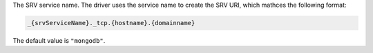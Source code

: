 The SRV service name. The driver uses the service name to create the SRV URI, which mathces
the following format:

.. code-block::
    
    _{srvServiceName}._tcp.{hostname}.{domainname}

The default value is ``"mongodb"``.